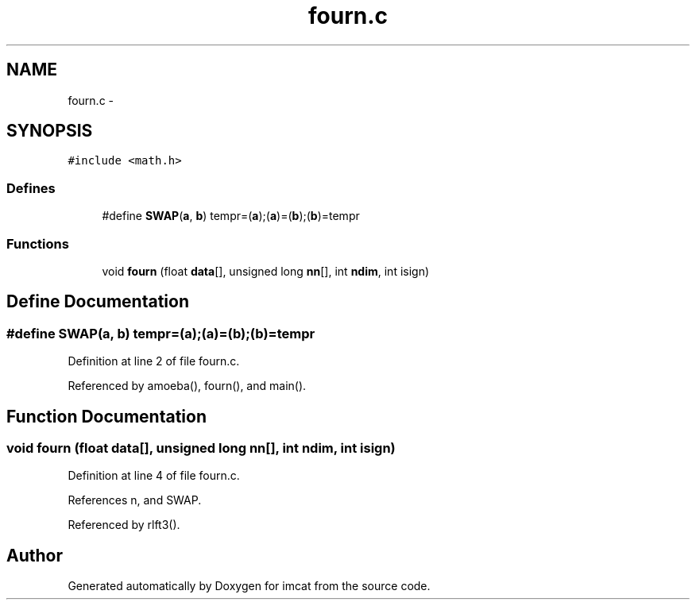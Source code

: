 .TH "fourn.c" 3 "23 Dec 2003" "imcat" \" -*- nroff -*-
.ad l
.nh
.SH NAME
fourn.c \- 
.SH SYNOPSIS
.br
.PP
\fC#include <math.h>\fP
.br

.SS "Defines"

.in +1c
.ti -1c
.RI "#define \fBSWAP\fP(\fBa\fP, \fBb\fP)   tempr=(\fBa\fP);(\fBa\fP)=(\fBb\fP);(\fBb\fP)=tempr"
.br
.in -1c
.SS "Functions"

.in +1c
.ti -1c
.RI "void \fBfourn\fP (float \fBdata\fP[], unsigned long \fBnn\fP[], int \fBndim\fP, int isign)"
.br
.in -1c
.SH "Define Documentation"
.PP 
.SS "#define SWAP(\fBa\fP, \fBb\fP)   tempr=(\fBa\fP);(\fBa\fP)=(\fBb\fP);(\fBb\fP)=tempr"
.PP
Definition at line 2 of file fourn.c.
.PP
Referenced by amoeba(), fourn(), and main().
.SH "Function Documentation"
.PP 
.SS "void fourn (float data[], unsigned long nn[], int ndim, int isign)"
.PP
Definition at line 4 of file fourn.c.
.PP
References n, and SWAP.
.PP
Referenced by rlft3().
.SH "Author"
.PP 
Generated automatically by Doxygen for imcat from the source code.
